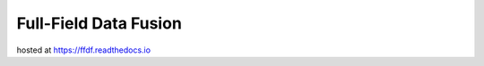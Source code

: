 Full-Field Data Fusion
=======================================

hosted at https://ffdf.readthedocs.io
